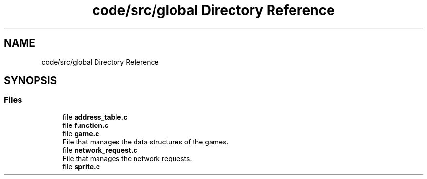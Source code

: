 .TH "code/src/global Directory Reference" 3 "Sun Apr 2 2023" "Version 1.0" "Starlyze" \" -*- nroff -*-
.ad l
.nh
.SH NAME
code/src/global Directory Reference
.SH SYNOPSIS
.br
.PP
.SS "Files"

.in +1c
.ti -1c
.RI "file \fBaddress_table\&.c\fP"
.br
.ti -1c
.RI "file \fBfunction\&.c\fP"
.br
.ti -1c
.RI "file \fBgame\&.c\fP"
.br
.RI "File that manages the data structures of the games\&. "
.ti -1c
.RI "file \fBnetwork_request\&.c\fP"
.br
.RI "File that manages the network requests\&. "
.ti -1c
.RI "file \fBsprite\&.c\fP"
.br
.in -1c
